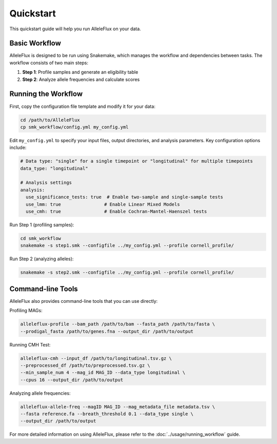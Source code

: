 Quickstart
==========

This quickstart guide will help you run AlleleFlux on your data.

Basic Workflow
-------------

AlleleFlux is designed to be run using Snakemake, which manages the workflow and dependencies between tasks. The workflow consists of two main steps:

1. **Step 1**: Profile samples and generate an eligibility table
2. **Step 2**: Analyze allele frequencies and calculate scores

Running the Workflow
----------------------

First, copy the configuration file template and modify it for your data:

.. code-block:: bash

    cd /path/to/AlleleFlux
    cp smk_workflow/config.yml my_config.yml

Edit ``my_config.yml`` to specify your input files, output directories, and analysis parameters. Key configuration options include:

.. code-block:: yaml

    # Data type: "single" for a single timepoint or "longitudinal" for multiple timepoints
    data_type: "longitudinal"
    
    # Analysis settings
    analysis:
      use_significance_tests: true  # Enable two-sample and single-sample tests
      use_lmm: true                # Enable Linear Mixed Models
      use_cmh: true                # Enable Cochran-Mantel-Haenszel tests

Run Step 1 (profiling samples):

.. code-block:: bash

    cd smk_workflow
    snakemake -s step1.smk --configfile ../my_config.yml --profile cornell_profile/

Run Step 2 (analyzing alleles):

.. code-block:: bash

    snakemake -s step2.smk --configfile ../my_config.yml --profile cornell_profile/

Command-line Tools
-----------------

AlleleFlux also provides command-line tools that you can use directly:

Profiling MAGs:

.. code-block:: bash

    alleleflux-profile --bam_path /path/to/bam --fasta_path /path/to/fasta \
    --prodigal_fasta /path/to/genes.fna --output_dir /path/to/output

Running CMH Test:

.. code-block:: bash

    alleleflux-cmh --input_df /path/to/longitudinal.tsv.gz \
    --preprocessed_df /path/to/preprocessed.tsv.gz \
    --min_sample_num 4 --mag_id MAG_ID --data_type longitudinal \
    --cpus 16 --output_dir /path/to/output

Analyzing allele frequencies:

.. code-block:: bash

    alleleflux-allele-freq --magID MAG_ID --mag_metadata_file metadata.tsv \
    --fasta reference.fa --breath_threshold 0.1 --data_type single \
    --output_dir /path/to/output

For more detailed information on using AlleleFlux, please refer to the :doc:`../usage/running_workflow` guide.